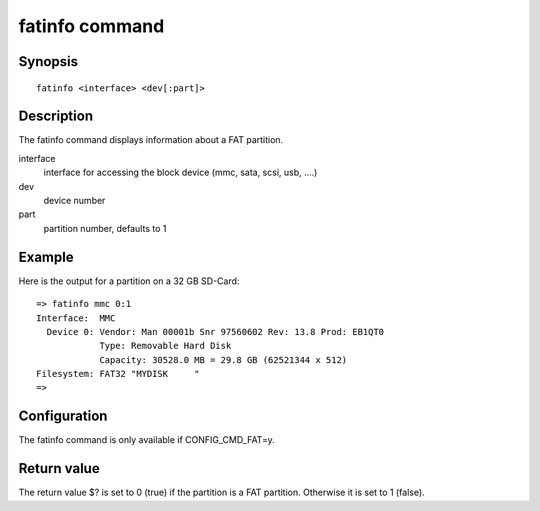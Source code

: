 .. SPDX-License-Identifier: GPL-2.0+:

fatinfo command
===============

Synopsis
--------

::

    fatinfo <interface> <dev[:part]>

Description
-----------

The fatinfo command displays information about a FAT partition.

interface
    interface for accessing the block device (mmc, sata, scsi, usb, ....)

dev
    device number

part
    partition number, defaults to 1

Example
-------

Here is the output for a partition on a 32 GB SD-Card:

::

    => fatinfo mmc 0:1
    Interface:  MMC
      Device 0: Vendor: Man 00001b Snr 97560602 Rev: 13.8 Prod: EB1QT0
                Type: Removable Hard Disk
                Capacity: 30528.0 MB = 29.8 GB (62521344 x 512)
    Filesystem: FAT32 "MYDISK     "
    =>

Configuration
-------------

The fatinfo command is only available if CONFIG_CMD_FAT=y.

Return value
------------

The return value $? is set to 0 (true) if the partition is a FAT partition.
Otherwise it is set to 1 (false).
